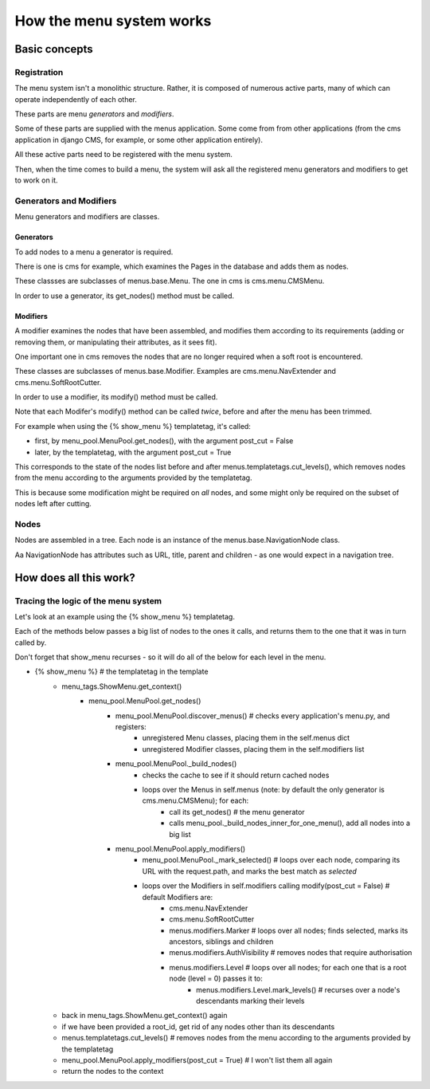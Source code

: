 #########################
How the menu system works
#########################

**************
Basic concepts
**************

Registration
============

The menu system isn't a monolithic structure. Rather, it is composed of numerous active parts, many of which can operate independently of each other.

These parts are menu *generators* and *modifiers*.

Some of these parts are supplied with the menus application. Some come from from other applications (from the cms application in django CMS, for example, or some other application entirely).

All these active parts need to be registered with the menu system.

Then, when the time comes to build a menu, the system will ask all the registered menu generators and modifiers to get to work on it.

Generators and Modifiers
======================== 

Menu generators and modifiers are classes.

Generators
----------

To add nodes to a menu a generator is required. 

There is one is cms for example, which examines the Pages in the database and adds them as nodes.

These classses are subclasses of menus.base.Menu. The one in cms is cms.menu.CMSMenu.

In order to use a generator, its get_nodes() method must be called.

Modifiers
---------

A modifier examines the nodes that have been assembled, and modifies them according to its requirements (adding or removing them, or manipulating their attributes, as it sees fit).

One important one in cms removes the nodes that are no longer required when a soft root is encountered.

These classes are subclasses of menus.base.Modifier. Examples are cms.menu.NavExtender and cms.menu.SoftRootCutter.

In order to use a modifier, its modify() method must be called.
            
Note that each Modifer's modify() method can be called *twice*, before and after the menu has been trimmed.

For example when using the {% show_menu %} templatetag, it's called: 

* first, by menu_pool.MenuPool.get_nodes(), with the argument post_cut = False
* later, by the templatetag, with the argument post_cut = True

This corresponds to the state of the nodes list before and after menus.templatetags.cut_levels(), which removes nodes from the menu according to the arguments provided by the templatetag.

This is because some modification might be required on *all* nodes, and some might only be required on the subset of nodes left after cutting.

Nodes
=====

Nodes are assembled in a tree. Each node is an instance of the menus.base.NavigationNode class.

Aa NavigationNode has attributes such as URL, title, parent and children - as one would expect in a navigation tree.

***********************
How does all this work?
***********************

Tracing the logic of the menu system
====================================

Let's look at an example using the {% show_menu %} templatetag. 

Each of the methods below passes a big list of nodes to the ones it calls, and returns them to the one that it was in turn called by.
                 
Don't forget that show_menu recurses - so it will do all of the below for each level in the menu.

* {% show_menu %} # the templatetag in the template
    * menu_tags.ShowMenu.get_context() 
        * menu_pool.MenuPool.get_nodes()
            * menu_pool.MenuPool.discover_menus() # checks every application's menu.py, and registers:
 				* unregistered Menu classes, placing them in the self.menus dict
				* unregistered Modifier classes, placing them in the self.modifiers list
            * menu_pool.MenuPool._build_nodes() 
                * checks the cache to see if it should return cached nodes
                * loops over the Menus in self.menus (note: by default the only generator is cms.menu.CMSMenu); for each:
				    * call its get_nodes() # the menu generator
				    * calls menu_pool._build_nodes_inner_for_one_menu(), add all nodes into a big list
            * menu_pool.MenuPool.apply_modifiers() 
                * menu_pool.MenuPool._mark_selected() # loops over each node, comparing its URL with the request.path, and marks the best match as `selected`
                * loops over the Modifiers in self.modifiers calling modify(post_cut = False) # default Modifiers are:
                    * cms.menu.NavExtender
                    * cms.menu.SoftRootCutter 
                    * menus.modifiers.Marker # loops over all nodes; finds selected, marks its ancestors, siblings and children
                    * menus.modifiers.AuthVisibility # removes nodes that require authorisation
                    * menus.modifiers.Level # loops over all nodes; for each one that is a root node (level = 0) passes it to:
                        * menus.modifiers.Level.mark_levels() # recurses over a node's descendants marking their levels
    * back in menu_tags.ShowMenu.get_context() again
    * if we have been provided a root_id, get rid of any nodes other than its descendants
    * menus.templatetags.cut_levels() # removes nodes from the menu according to the arguments provided by the templatetag
    * menu_pool.MenuPool.apply_modifiers(post_cut = True) # I won't list them all again
    * return the nodes to the context
